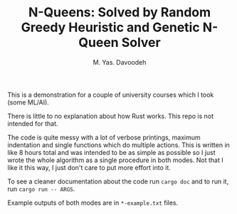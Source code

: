 #+TITLE: N-Queens: Solved by Random Greedy Heuristic and Genetic N-Queen Solver
#+AUTHOR: M. Yas. Davoodeh

This is a demonstration for a couple of university courses which I took (some
ML/AI).

There is little to no explanation about how Rust works. This repo is not
intended for that.

The code is quite messy with a lot of verbose printings, maximum indentation and
single functions which do multiple actions. This is written in like 8 hours
total and was intended to be as simple as possible so I just wrote the whole
algorithm as a single procedure in both modes. Not that I like it this way, I
just don't care to put more effort into it.

To see a cleaner documentation about the code run ~cargo doc~ and to run it, run
~cargo run -- ARGS~.

Example outputs of both modes are in ~*-example.txt~ files.
